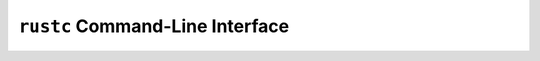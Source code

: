 .. SPDX-License-Identifier: MIT OR Apache-2.0
   SPDX-FileCopyrightText: The Ferrocene Developers

``rustc`` Command-Line Interface
================================

.. cli:program:: rustc

   .. cli:option:: -A <lints>
      :category: narrow

      Compiler argument ``-A`` indicates which lints are suppressed. A
      suppressed lint is never checked and does not emit a diagnostic.

      ``<lints>`` must be a comma-separated list of lint names and lint
      category names. The list must contain at least one element.

      Example:

      .. code-block::

         $ rustc -A warnings,absolute-paths-not-starting-with-crate

      The effects of compiler argument ``-A`` depend on its position within the
      sequence of compiler arguments and the presence of other lint-related
      compiler arguments, where precedence increases from left to right.

      A list of size ``N`` is equivalent to ``N`` compiler arguments ``-A``,
      one for each element.

      Example:

      .. code-block::

         $ rustc -A warnings -A absolute-paths-not-starting-with-crate

   .. cli:option:: -C codegen-units=<number>
      :category: narrow

      Code generation option ``codegen-units`` instructs the compiler to
      split the crate being compiled into multiple units. This may increase
      parallelism, but may also produce slower code.

      ``<number>`` must be a positive number.

      Example:

      .. code-block::

         $ rustc -C codegen-units=4 my_program.rs

      Multiple ``codegen-units`` code generation options are allowed on the
      command line, where precedence increases from left to right.

   .. cli:option:: -C debug-assertions=<flag>
      :category: narrow

      Code generation option ``debug-assertions`` enables (or disables)
      conditional compilation that is predicated on attribute
      ``#[cfg(debug_assertions)]``.

      ``<flag>`` must be either ``off``, ``on``, ``n``, ``no``, ``y``, or
      ``yes``, or can be altogether missing.

      The effects of ``<flag>`` are as follows:

      ================================ ==========================
      ``<flag>``                       effects
      ================================ ==========================
      ``on``, ``y``, ``yes``, no value Enables debug assertions.
      ``off``, ``n``, ``no``           Disables debug assertions.
      ================================ ==========================

      Example:

      .. code-block::

         $ rustc -C debug-assertions=yes my_program.rs

      Multiple ``debug-assertions`` code generation options are allowed on the
      command line, where precedence increases from left to right.

   .. cli:option:: -C debuginfo=<level>
      :category: narrow

      Code generation option ``debuginfo`` indicates the level of detail of
      the debug information produced by the compiler.

      ``<level>`` must be either ``0``, ``1``, or ``2``.

      The effects of ``<level>`` are as follows:

      =========== ===================================
      ``<level>`` effects
      =========== ===================================
      ``0``       No debug information is produced.
      ``1``       Only line tables are produced.
      ``2``       Full debug information is produced.
      =========== ===================================

      Example:

      .. code-block::

         $ rustc -C debuginfo=2 my_program.rs

      Multiple ``debuginfo`` code generation options are allowed on the command
      line, where precedence increases from left to right.

   .. cli:option:: -C extra-filename=<suffix>
      :category: narrow

      Code generation option ``extra-filename`` appends a suffix to the name
      of each output file.

      ``<suffix>`` must be a string literal.

      Example:

      .. code-block::

         $ rustc -C extra-filename="_backup" my_program.rs

      Multiple ``extra-filename`` code generation options are allowed on the
      command line, where precedence increases from left to right.

   .. cli:option:: -C llvm-args=<args>
      :category: unqualified

      Code generation option ``llvm-args`` can be used to pass a list of arguments
      directly to LLVM.
      The list must be separated by spaces.

      Example:

      .. code-block::

         $ rustc -C llvm-args=--inline-threshold=123 my_program.rs

   .. cli:option:: -C link-arg=<arg>
      :category: wide

      .. caution::

         Only the values listed in :doc:`Compilation targets </targets/index>`
         section for each target can be used in a safety critical context.

      Code generation option ``link-arg`` appends a single extra argument to
      the invocation of the linker.

      ``<arg>`` must be a valid linker argument.

      Example:

      .. code-block::

         $ rustc -C link-arg=--arch=sm_60 my_program.rs

      The effects of code generation option ``link-arg`` depend on its position
      within the sequence of linker argument-related code generation options,
      where precedence increases from left to right.

      Multiple ``link-arg`` code generation options are allowed on the command
      line.

   .. cli:option:: -C link-args=<args>
      :category: wide

      .. caution::

         Only the values listed in :doc:`Compilation targets </targets/index>`
         section for each target can be used in a safety critical context.

      Code generation option ``link-args`` appends multiple extra arguments to
      the invocation of the linker.

      ``<args>`` must be a space-separated list of valid linker arguments. The
      list must contain at least one element.

      Example:

      .. code-block::

         $ rustc -C link-args="-pie --relax" my_program.rs

      The effects of code generation option ``link-args`` depend on its
      position within the sequence of linker argument-related code generation
      options, where precedence increases from left to right.

      Multiple ``link-args`` code generation options are allowed on the command
      line.

   .. cli:option:: -C link-dead-code=<flag>
      :category: narrow

      Code generation option ``link-dead-code`` indicates whether dead code
      is linked.

      ``<flag>`` must be either ``off``, ``on``, ``n``, ``no``, ``y``, or
      ``yes``, or can be altogether missing.

      The effects of ``<flag>`` are as follows:

      ================================ ===============================
      ``<flag>``                       effects
      ================================ ===============================
      ``on``, ``y``, ``yes``, no value Links dead code.
      ``off``, ``n``, ``no``           Default. Do not link dead code.
      ================================ ===============================

      Example:

      .. code-block::

         $ rustc -C link-dead-code=yes my_program.rs

      Multiple ``link-dead-code`` code generation options are allowed on the
      command line, where precedence increases from left to right.

   .. cli:option:: -C linker=<path>
      :category: wide

      .. caution::

         This can only be used for targets that require a linker driver,
         in which case the linker driver must adhere to the
         :ref:`linker options <linker-options>` restrictions.

      Code generation option ``linker`` indicates the path to the linker. If
      this compiler argument is not specified, then the linker is inferred
      based on the target.

      ``<path>`` must denote a valid path.

      Example:

      .. code-block::

         $ rustc -C linker=/usr/local/bin my_program.rs

      Multiple ``linker`` code generation options are allowed on the command
      line, where precedence increases from left to right.

   .. cli:option:: -C linker-flavor=<flavor>
      :category: wide

      .. caution::

         Only the flavors listed in :doc:`Compilation targets </targets/index>`
         section for each target can be used in a safety critical context.

      Code generation option ``linker-flavor`` indicates the flavor of the
      linker.

      If the linker is specified using compiler argument ``-C linker``, then
      the flavor is inferred.

      If no linker is specified, then the flavor is used to select the linker
      to use.

      ``<flavor>`` must be either ``bpf-linker``, ``em``, ``gcc``, ``ld``,
      ``ld.lld``, ``ld64.lld``, ``lld-link``, ``msvc``, ``ptx-linker``,
      ``wasm-ld``.

      The effects of ``<flavor>`` are as follows:

      ============== =======================================================
      ``<flavor>``   effects
      ============== =======================================================
      ``bpf-linker`` Use ``bpf-linker`` for eBPF support.
      ``em``         Use Emscripten ``emcc``.
      ``gcc``        Use ``cc``.
      ``ld``         Use ``ld``.
      ``ld.lld``     Use LLVM ``lld`` with the ``-flavor gnu`` flag for GNU
                     binutils' ``ld``.
      ``ld64.lld``   Use LLVM ``lld`` with the ``-flavor darwin`` flag for
                     Apple's ``ld``.
      ``lld-link``   Use LLVM ``lld`` with the ``-flavor link`` flag for
                     Microsoft's ``link``.
      ``mscv``       Use ``link`` from Microsoft Visual Studio.
      ``ptx-linker`` Use ``rust-ptx-linker`` for Nvidia NVPTX GPGPU support.
      ``wasm-ld``    Use ``wasm-ld``.
      ============== =======================================================

      Example:

      .. code-block::

         $ rustc -C linker-flavor=gcc my_program.rs

      Multiple ``linker-flavor`` code generation options are allowed on the
      command line.

   .. cli:option:: -C metadata=<data>
      :category: narrow

      Code generation option ``metadata`` enhances symbol mangling by supplying
      additional data used in the hashed suffixes of symbols.

      ``<data>`` must be a comma-separated list of string literals. The list
      must contain at least one element.

      Example:

      .. code-block::

         $ rustc -C metadata=prod,arm32 my_program.rs

      Multiple ``metadata`` code generation options are allowed on the command
      line, where precedence increases from left to right.

   .. cli:option:: -C no-vectorize-loops
      :category: unqualified

      Code generation option ``no-vectorize-loops`` disables loop
      vectorization.

      Example:

      .. code-block::

         $ rustc -C no-vectorize-loops my_program.rs

      Multiple ``no-vectorize-loops`` code generation options are allowed on
      the command line, where precedence increases from left to right.

   .. cli:option:: -C opt-level=<level>
      :category: wide

      .. caution::

         Only level ``2`` is within the scope of the Ferrocene
         qualification.

      Code generation option ``opt-level`` indicates the optimization level in
      effect.

      ``<level>`` must be either ``0``, ``1``, ``2``, ``3``, ``s``, or ``z``.

      The effects of ``<level>`` are as follows:

      =========== ==========================================================
      ``<level>`` effects
      =========== ==========================================================
      ``0``       No optimizations.
      ``1``       Basic optimizations.
      ``2``       Some optimizations. Same as compiler argument ``-O``.
      ``3``       All optimizations.
      ``s``       Optimize for binary size.
      ``z``       Optimize for binary size with disabled loop vectorization.
      =========== ==========================================================

      .. code-block::

         $ rustc -C opt-level=2 my_program.rs

      Multiple ``opt-level`` code generation options are allowed on the command
      line, where precedence increases from left to right.

   .. cli:option:: -C overflow-checks=<flag>
      :category: narrow

      Code generation option ``overflow-checks`` enables (or disables)
      checks on runtime integer overflow. If overflow checks are enabled
      and integer overflow occurs, then the code panics.

      ``<flag>`` must be either ``off``, ``on``, ``n``, ``no``, ``y``, or
      ``yes``, or can be altogether missing.

      The effects of ``<flag>`` are as follows:

      ================================ =========================
      ``<flag>``                       effects
      ================================ =========================
      ``on``, ``y``, ``yes``, no value Enables overflow checks.
      ``off``, ``n``, ``no``           Disables overflow checks.
      ================================ =========================

      Example:

      .. code-block::

         $ rustc -C overflow-checks=yes my_program.rs

      Multiple ``overflow-checks`` code generation options are allowed on the
      command line, where precedence increases from left to right.

   .. cli:option:: -C panic=<behavior>
      :category: narrow

      Code generation option ``panic`` indicates the behavior of panics.

      ``<behavior>`` must be either ``abort`` or ``unwind``.

      The effects of ``<behavior>`` are as follows:

      ============== ==================================
      ``<behavior>`` effects
      ============== ==================================
      ``abort``      The process terminates upon panic.
      ``unwind``     The stack unwinds upon panic.
      ============== ==================================

      Example:

      .. code-block::

         $ rustc -C panic=abort my_program.rs

      Multiple ``panic`` code generation options are allowed on the command
      line, where precedence increases from left to right.

   .. cli:option:: -C prefer-dynamic=<flag>
      :category: narrow

      Code generation option ``prefer-dynamic`` indicates whether dynamic
      linking is preferable when both a static and a dynamic version of a
      library are available.

      ``<flag>`` must be either ``off``, ``on``, ``n``, ``no``, ``y``, or
      ``yes``, or can be altogether missing.

      The effects of ``<flag>`` are as follows:

      ================================ ============================
      ``<flag>``                       effects
      ================================ ============================
      ``on``, ``y``, ``yes``, no value Use dynamic linking.
      ``off``, ``n``, ``no``           Default. Use static linking.
      ================================ ============================

      Example:

      .. code-block::

         $ rustc -C prefer-dynamic=y my_program.rs

      Multiple ``prefer-dynamic`` code generation options are allowed on the
      command line, where precedence increases from left to right.

   .. cli:option:: -C relocation-model=<model>
      :category: unqualified

      Code generation option ``relocation-model`` enables the generation of
      position-independent code.

      ``<model>`` is set to ``static`` on ARM architectures.

      Multiple ``relocation-model`` code generation options are allowed on the
      command line, where precedence increases from left to right.

   .. cli:option:: -C rpath=<flag>
      :category: narrow

      Code generation option ``rpath`` indicates whether the run-time search
      path is enabled (or disabled).

      ``<flag>`` must be either ``off``, ``on``, ``n``, ``no``, ``y``, or
      ``yes``, or can be altogether missing.

      The effects of ``<flag>`` are as follows:

      ================================ =====================================
      ``<flag>``                       effects
      ================================ =====================================
      ``on``, ``y``, ``yes``, no value Enables the run-time search path.
      ``off``, ``n``, ``no``           Default. Disables the run-time search
                                       path.
      ================================ =====================================

      Example:

      .. code-block::

         $ rustc -C rpath=no my_program.rs

      Multiple ``rpath`` code generation options are allowed on the command
      line, where precedence increases from left to right.

   .. cli:option:: -C target-cpu=<cpu>
      :category: unqualified

      Code generation option ``target-cpu`` indicates the CPU of the target to
      generate code for.

      ``<cpu>`` must be one of the CPU kinds reported by compiler argument
      ``--print target-cpus``.

      Example:

      .. code-block::

         $ rustc -C target-cpu=x86-64 my_program.rs

      Multiple ``target-cpu`` code generation options are allowed on the
      command line, where precedence increases from left to right.

   .. cli:option:: -C target-feature=<features>
      :category: unqualified

      Code generation option ``target-feature`` enables (or disables) a
      feature of the target.

      This code generation option is **unsafe** and may result in undefined
      behavior.

      ``<features>`` must be a comma-separated list of feature details. The
      list must contain at least one element.

      The valid feature details and their effects are as follows:

      ============== =====================
      feature detail effects
      ============== =====================
      ``+FEATURE``   Enables the feature.
      ``-FEATURE``   Disables the feature.
      ============== =====================

      ``FEATURE`` must be one of the features reported by compiler argument
      ``--print target-features``.

      The effects of compiler argument ``-C target-feature`` depends on its
      position within the sequence of compiler arguments and the presence of
      other such compiler arguments, where precedence increases from left to
      right.

      Examples:

      .. code-block::

         $ rustc -C target-feature=adx,f16c my_program.rs

      Multiple ``target-feature`` code generation options are allowed on the
      command line.

   .. cli:option:: --cap-lints <level>
      :category: narrow

      Compiler argument ``--cap-lints`` indicates the overall diagnostic level
      of all lints.

      ``<level>`` must be either ``allow``, ``deny``, ``forbid``, or ``warn``.

      Example:

      .. code-block::

         $ rustc --cap-lints warn my_program.rs

      Specifying a particular ``level`` enacts the effects of the following
      lint-related compiler arguments for all lints:

      =========== =================
      ``<level>`` compiler argument
      =========== =================
      ``allow``   ``-A``
      ``deny``    ``-D``
      ``forbid``  ``-F``
      ``warn``    ``-W``
      =========== =================

      The effects of compiler argument ``--cap-lints`` depend on its position
      within the sequence of compiler arguments and the presence of other
      lint-related compiler arguments, where precedence increases from left to
      right.

      Multiple ``--cap-lints`` compiler arguments are allowed on the command
      line.

   .. cli:option:: --cfg <option>
      :category: narrow

      Compiler argument ``--cfg`` specifies conditional compilation option
      keys and values.

      ``<option>`` must either denote a key of the form ``key`` or a key-value
      pair of the form ``key="value"``.

      Example:

      .. code-block::

         $ rustc --cfg verbose my_program.rs
         $ rustc --cfg feature="serde" my_program.rs

      A compiler argument of the form ``--cfg key`` corresponds to attribute
      ``#[cfg(key)]``.

      A compiler argument of the form ``--cfg key="value"`` corresponds to
      attribute ``#[cfg(key = "value")]``.

      Multiple ``--cfg`` compiler arguments are allowed on the command line.

   .. cli:option:: --color <option>
      :category: informational

      Compiler argument ``--color`` sets the color of the output.

      ``<option>`` must denote either ``always``, ``auto``, or ``never``,
      where ``auto`` is the default.

      The effects of ``<option>`` are as follows:

      ============ ======================================================
      ``<option>`` effects
      ============ ======================================================
      ``always``   Always use color in the output.
      ``auto``     Default. Use color only when the output goes to a TTY.
      ``never``    Never use color in the output.
      ============ ======================================================

      Example:

      .. code-block::

         $ rustc --color always my_program.rs

      Only one ``--color`` compiler argument is allowed on the command line.

   .. cli:option:: --crate-name <name>
      :category: narrow

      Compiler argument ``--crate-name`` specifies the name of the crate to
      build.

      ``<name>`` must be a string literal.

      Example:

      .. code-block::

         $ rustc --crate-name my_crate_name my_program.rs

      If the crate root module is subject to attribute ``crate_name``, then
      ``<name>`` and the name specified by the attribute must be the same.

      Only one ``--crate-name`` compiler argument is allowed on the command
      line.

   .. cli:option:: --crate-type <types>
      :category: narrow

      .. caution::

         Only the ``bin``, ``lib``, ``rlib`` and ``staticlib`` crate types can
         be used in a safety critical context.

      Compiler argument ``--crate-type`` specifies the type of crate to build.

      ``<types>`` must be a comma-separated list of crate types. The list must
      contain at least one element.

      The valid crate types are:

      ============== ======================================================
      ``<types>``
      ============== ======================================================
      ``bin``        A runnable executable.
      ``cdylib``     A native dynamic library.
      ``dylib``      A Rust dynamic library.
      ``lib``        A compiler-favored library kind, defaults to ``rlib``.
      ``proc-macro`` A procedural macro library.
      ``rlib``       A Rust static library.
      ``staticlib``  A native static library.
      ============== ======================================================

      Example:

      .. code-block::

         $ rustc --crate-type dylib,rlib my_library.rs

      If the crate root module is subject to attribute ``crate_type``, then
      ``<types>`` overrides the types specified by the attribute.

      A list of size ``N`` is equivalent to ``N`` compiler arguments
      ``--crate-type``, one for each element.

      Example:

      .. code-block::

         $ rustc --crate-type dylib --crate-type rlib my_library.rs

   .. cli:option:: -D <lints>
      :category: narrow

      Compiler argument ``-D`` indicates which lints emit their diagnostics as
      errors. This compiler argument may be used to treat warnings as errors.
      An error stops compilation while a warning does not.

      ``<lints>`` must be a comma-separated list of lint names and lint
      category names. The list must contain at least one element.

      Example:

      .. code-block::

         $ rustc -D warnings,absolute-paths-not-starting-with-crate

      The effects of compiler argument ``-D`` depend on its position within the
      sequence of compiler arguments and the presence of other lint-related
      compiler arguments, where precedence increases from left to right.

      A list of size ``N`` is equivalent to ``N`` compiler arguments ``-D``,
      one for each element.

      Example:

      .. code-block::

         $ rustc -D warnings -D absolute-paths-not-starting-with-crate

   .. cli:option:: --edition <edition>
      :category: wide

      .. caution::

         Only edition ``2021`` is within the scope of the Ferrocene
         qualification.

      Compiler argument ``--edition`` indicates the edition of the Rust
      programming language used during compilation.

      ``<edition>`` must denote either ``2015``, ``2018``, or ``2021``, where
      ``2015`` is the default.

      Example:

      .. code-block::

         $ rustc --edition 2021 my_program.rs

      Only one ``--edition`` compiler argument is allowed on the command line.

   .. cli:option:: --emit <kinds>
      :category: narrow

      Compiler argument ``--emit`` indicates which kind of output to emit.

      ``<kinds>`` must be a comma-separated list of output kinds. The list must
      contain at least one element.

      The valid output kinds and their effects are as follows:

      ============ ========================================================
      ``<kinds>``  effects
      ============ ========================================================
      ``dep-info`` Generate file ``CRATE_NAME.d`` which indicates the files
                   loaded when generating the crate, using Makefile syntax.
      ``metadata`` Generate file ``libCRATE_NAME.rmeta`` which contains
                   metadata about the crate.
      ============ ========================================================

      Example:

      .. code-block::

         $ rustc --emit dep-info,metadata my_program.rs

      A list of size ``N`` is equivalent to ``N`` compiler arguments
      ``--emit``, one for each element.

      Example:

      .. code-block::

         $ rustc --emit dep-info --emit metadata my_program.rs

   .. cli:option:: --error-format <kind>
      :category: informational

      Indicate which kind of error format to use.

      Compiler argument ``--error-format`` indicates which error format to use
      when emitting diagnostics.

      ``<kind>`` must denote either ``human``, ``json``, or ``short``, where
      ``human`` is the default.

      The effects of ``<kind>`` are as follows:

      ========== ========================================
      ``<kind>`` effects
      ========== ========================================
      ``human``  Default. Generate human-readable output.
      ``json``   Generate structured JSON output.
      ``short``  Generate one-line diagnostics.
      ========== ========================================

      Example:

      .. code-block::

         $ rustc --error-format short my_program.rs

      Only one ``--error-format`` compiler argument is allowed on the command
      line.

   .. cli:option:: --explain <code>
      :category: informational

      Compiler argument ``--explain`` outputs a verbose explanation of an error
      denoted by a code.

      ``<code>`` must have the form ``Ennnn``, where each ``n`` denotes a digit
      from 0 to 9.

      Example:

      .. code-block::

         $ rustc --explain E0708

      Only one ``--explain`` compiler argument is allowed on the command line.

   .. cli:option:: --extern <details>
      :category: narrow

      Compiler argument ``--extern`` indicates the name and location of an
      external crate. The crate is added to the external prelude, and will
      be linked only when used.

      ``<details>`` must be a comma-separated list of crate details. The list
      must contain at least one element.

      The valid crate details and their effects are as follows:

      =================== =================================================
      crate details       effects
      =================== =================================================
      ``CRATE_NAME``      Indicates the name of the crate within the search
                          path.
      ``CRATE_NAME=PATH`` Indicates the name and path of the crate.
      =================== =================================================

      ``CRATE_NAME`` does not have to be unique within the union of all
      ``<details>``. If the same ``CRATE_NAME`` is specified with and without a
      ``PATH``, the version with ``PATH`` takes precedence.

      Example:

      .. code-block::

         $ rustc --extern \
                 my_library, \
                 my_other_library=/usr/lib/libmy_other_library.so \
                 my_program.rs

      A list of size ``N`` is equivalent to ``N`` compiler arguments
      ``--extern``, one for each element.

      Example:

      .. code-block::

         $ rustc --extern my_library \
                 --extern my_other_library=/usr/lib/libmy_other_library.so \
                 my_program.rs

   .. cli:option:: -F <lints>
      :category: narrow

      Compiler argument ``-F`` indicates which lints always emit their
      diagnostics as errors, regardless of whether other lint-related compiler
      arguments are present. This compiler argument may be used to treat
      warnings as errors. An error stops compilation while a warning does not.

      ``<lints>`` must be a comma-separated list of lint names and lint
      category names. The list must contain at least one element.

      Example:

      .. code-block::

         $ rustc -F warnings,absolute-paths-not-starting-with-crate

      The effects of compiler argument ``-F`` depend on its position within the
      sequence of compiler arguments and the presence of other lint-related
      compiler arguments, where precedence increases from left to right.

      A list of size ``N`` is equivalent to ``N`` compiler arguments ``-W``,
      one for each element.

      Example:

      .. code-block::

         $ rustc -F warnings -F absolute-paths-not-starting-with-crate

   .. cli:option:: -g
      :category: narrow

      Compiler argument ``-g`` is identical to compiler argument
      ``-C debuginfo=2``.

   .. cli:option:: -h
      :category: informational

      Compiler option ``-h`` is identical to compiler argument ``--help``.

   .. cli:option:: --help
      :category: informational

      Compiler argument ``--help`` emits usage and help information.

      Example:

      .. code-block::

         $ rustc -help

   .. cli:option:: --json <format>
      :category: informational

      Compiler argument ``--json`` indicates the format of the JSON output when
      compiler argument ``--error-format json`` is in effect.

      ``<format>`` must denote either ``artifacts``, ``diagnostic-short``,
      ``diagnostic-rendered-ansi``, or ``future-incompat``.

      The effects of ``<format>`` are as follows:

      ============================ =============================================
      ``<format>``                 effects
      ============================ =============================================
      ``artifacts``                Output a JSON blob for each artifact produced
                                   by compiler argument ``--emit``.
      ``diagnostic-short``         Output a JSON blob as if compiler argument
                                   ``--error-format short`` is in effect.
      ``diagnostic-rendered-ansi`` Output a JSON blob with ANSI color codes.
      ``future-incompat``          Output a JSON blob indicating future
                                   incompatibilities in the code.
      ============================ =============================================

      Example:

      .. code-block::

         $ rustc --error-format json --json artifacts my_program.rs

      Only one ``--json`` compiler argument is allowed on the command line.

   .. cli:option:: -L <details>
      :category: narrow

      Compiler argument ``-L`` indicates the kind and location of a search
      path.

      ``<details>`` must be a comma-separated list of path details. The list
      must contain at least one element.

      The valid path details and their effects are as follows:

      =================== ===================================================
      path details        effects
      =================== ===================================================
      ``PATH``            Identical to ``all=PATH``.
      ``all=PATH``        Add a search path for all kinds of dependencies and
                          libraries.
      ``crate=PATH``      Add a search path for direct dependencies only.
      ``dependency=PATH`` Add a search path for transitive dependencies only.
      ``native=PATH``     Add a search path for native libraries only.
      =================== ===================================================

      Example:

      .. code-block::

         $ rustc -L libraries,native=include/c_libraries my_program.rs

      A list of size ``N`` is equivalent to ``N`` compiler arguments ``-L``,
      one for each element.

      Example:

      .. code-block::

         $ rust -L libraries -L native=include/c_libraries my_program.rs

   .. cli:option:: -l <details>
      :category: narrow

      Compiler argument ``-l`` indicates a native library to link.

      ``<details>`` must be a comma-separated list of library details. The list
      must contain at least one element.

      The valid library details and their effects are as follows:

      =============== =====================================================
      library details effects
      =============== =====================================================
      ``NAME``        Link a native library denoted by its name.
      ``KIND=NAME``   Link a specific kind of native library denoted by its
                      name.
      =============== =====================================================

      A valid ``NAME`` is as follows:

      ===================== =================================================
      ``NAME``
      ===================== =================================================
      ``ACTUAL_NAME``       The actual name of the native library.
      ``ALIAS:ACTUAL_NAME`` The actual name of the native library bound to an
                            alias.
      ===================== =================================================

      A valid ``KIND`` is as follows:

      ====================== ===============================================
      ``KIND``
      ====================== ===============================================
      ``LIB_KIND``           The kind of the native library, ``dylib`` for a
                             dynamic native library, ``static`` for a static
                             native library.
      ``LIB_KIND:MODIFIERS`` The kind of the native library subject to
                             modifiers.
      ====================== ===============================================

      ``MODIFIERS`` is a comma-separated list of library modifiers. The list
      must contain at least one element. Specifying multiple identical library
      modifiers is not supported.

      Library modifiers are only compatible with the ``static`` ``KIND``. The
      valid library modifiers and their effects are as follows:

      ================== ======================================================
      library modifier   effects
      ================== ======================================================
      ``+bundle``        Default. Causes the static native library to be packed
                         into an rlib or a static archive, and then retrieved
                         from there during the linking of the final binary.
      ``-bundle``        Causes the static native library to be registered as a
                         dependency of an rlib "by name", and then retrieved
                         "by name" during the linking of the final binary.
      ``+whole-archive`` Causes the static native library to be linked as a
                         whole archive. This library modifier translates to
                         ``--whole-archive`` for ``ld``-like linkers, to
                         ``/WHOLEARCHIVE`` for ``link.exe``, and to
                         ``-force-load`` for ``ld64``.
      ``-whole-archive`` Default.
      ================== ======================================================

      Library modifiers ``+bundle`` and ``+whole-archive`` are mutually
      exclusive.

      Examples:

      .. code-block::

         $ rustc -l libmy_library my_program.rs
         $ rustc -l mine:libmy_library my_program.rs
         $ rustc -l static=libmy_static_library my_program.rs
         $ rustc -l static=mine:libmy_static_library my_program.rs
         $ rustc -l static+bundle=libmy_static_library my_program.rs
         $ rustc -l static+bundle=mine:libmy_static_library my_program.rs

   .. cli:option:: -O
      :category: wide

      Compiler argument ``-O`` is identical to compiler argument
      ``-C opt-level=2``.

   .. cli:option:: -o <name>
      :category: narrow

      Compiler argument ``-o`` indicates the name of the compilation output
      file.

      ``<name>`` must be a string literal.

      Example:

      .. code-block::

         $ rustc -o driver my_program.rs

      Compiler argument ``-o`` causes compiler argument ``--out-dir`` to be
      ignored.

      Only one ``-o`` compiler argument is allowed on the command line.

   .. cli:option:: --out-dir <directory>
      :category: narrow

      Compiler argument ``--out-dir`` indicates the output directory.

      ``<directory>`` must be a valid path. It is not necessary for the path to
      exist prior to compilation.

      Example:

      .. code-block::

         $ rustc --out-dir my_project/bin my_program.rs

      Compiler argument ``--out-dir`` is ignored when compiler argument ``-o``
      is in effect.

      Only one ``--out-dir`` compiler argument is allowed on the command line.

   .. cli:option:: --print <option>
      :category: informational

      Compiler argument ``--print`` emits information about the compiler.

      ``<option>`` must denote either ``cfg``, ``crate-name``, ``link-args``,
      ``native-static-lib``, ``sysroot``, ``target-libdir``, ``target-list``.

      The effects of ``<option>`` are as follows:

      ===================== ===================================================
      ``<option>``          effects
      ===================== ===================================================
      ``cfg``               Outputs all keys and key-value pairs related to
                            conditional compilation that are in effect.
      ``crate-name``        Outputs the name of the crate.
      ``link-args``         Outputs the full linker invocation.
      ``native-static-lib`` Outputs the linker flags used when linking a static
                            library.
      ``sysroot``           Outputs the path to the compiler installation root.
      ``target-libdir``     Outputs the path to the target libdir.
      ``target-list``       Outputs a list of known targets.
      ===================== ===================================================

      Example:

      .. code-block::

         $ rustc --print file-names my_program.rs

      Multiple ``--print`` compiler arguments are allowed on the command line.

   .. cli:option:: --remap-path-prefix <from>=<to>
      :category: narrow

      Remap source path prefixes in all output.
      Compiler argument ``--remap-path-prefix`` causes path prefixes in all
      output to be replaced with another prefix.

      ``<from>`` must be a string literal.

      ``<to>`` must be a string literal, but exclude character 0x3D (equals
      sign).

      Example:

      .. code-block::

         $ rustc --remap-path-prefix /usr/bin=/my_project/executables

      Multiple ``--remap-path-prefix`` compiler arguments are allowed on the
      command line.

   .. cli:option:: --sysroot
      :category: narrow

      Compiler option ``--sysroot`` indicates the compiler installation root.

      Example:

      .. code-block::

         $ rustc --sysroot my_project/bin my_program.rs

      Only one ``--sysroot`` compiler argument is allowed on the command line.

   .. cli:option:: --target <target>
      :category: wide

      Compiler argument ``--target`` indicates the target triple to build.

      ``<target>`` must denote **what is it for ARM?**

      Example:

      .. code-block::

         $ rustc --target ??? my_program.rs

      Only one ``--target`` compiler argument is allowed on the command line.

   .. cli:option:: --test
      :category: narrow

      Compiler argument ``--test`` builds a test harness in the form of an
      executable binary.

      Example:

      .. code-block::

         $ rustc --test my_program.rs

      Only one ``--test`` compiler argument is allowed on the command line.

   .. cli:option:: -V
      :category: informational

      Compiler argument ``-V`` is identical to compiler argument ``--version``.

   .. cli:option:: -v
      :category: informational

      Compiler argument ``-v`` is identical to compiler argument ``--verbose``.

   .. cli:option:: --verbose
      :category: informational

      Compiler argument ``--verbose`` emits verbose output.

      Example:

      .. code-block::

         $ rustc --verbose my_program.rs

      Only one ``--verbose`` compiler argument is allowed on the command line.

   .. cli:option:: --version
      :category: informational

      Compiler argument ``--version`` emits the compiler version.

      Example:

      .. code-block::

         $ rustc --version

      Only one ``--version`` compiler argument is allowed on the command line.

   .. cli:option:: -W <lints>
      :category: narrow

      Compiler argument ``-W`` indicates which lints emit their diagnostics as
      warnings. This compiler argument may be used to treat errors as warnings.
      An error stops compilation while a warning does not.

      ``<lints>`` must be a comma-separated list of lint names and lint
      category names. The list must contain at least one element.

      Example:

      .. code-block::

         $ rustc -W warnings,absolute-paths-not-starting-with-crate

      The effects of compiler argument ``-W`` depend on its position within the
      sequence of compiler arguments and the presence of other lint-related
      compiler arguments, where precedence increases from left to right.

      A list of size ``N`` is equivalent to ``N`` compiler arguments ``-W``,
      one for each element.

      Example:

      .. code-block::

         $ rustc -W warnings -W absolute-paths-not-starting-with-crate
